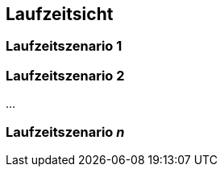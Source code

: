 
== Laufzeitsicht



=== Laufzeitszenario 1



=== Laufzeitszenario 2



...

=== Laufzeitszenario _n_
